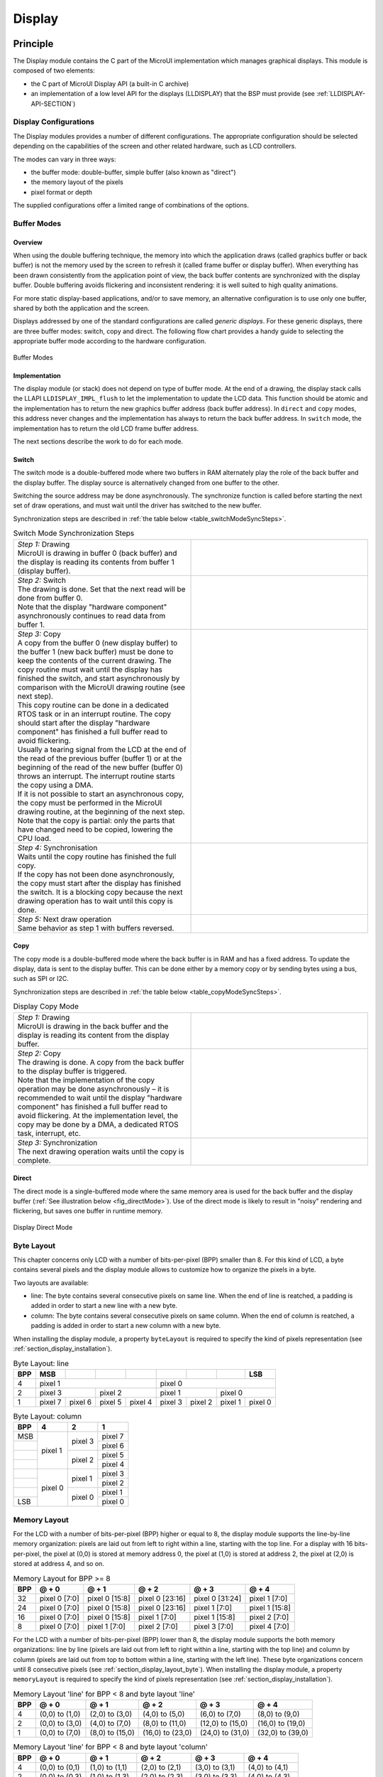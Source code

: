 .. _section_display:

=======
Display
=======


Principle
=========

The Display module contains the C part of the MicroUI implementation
which manages graphical displays. This module is composed of two
elements:

-  the C part of MicroUI Display API (a built-in C archive)

-  an implementation of a low level API for the displays (LLDISPLAY)
   that the BSP must provide (see :ref:`LLDISPLAY-API-SECTION`)


.. _section_display_modes:

Display Configurations
----------------------

The Display modules provides a number of different configurations. The
appropriate configuration should be selected depending on the
capabilities of the screen and other related hardware, such as LCD
controllers.

The modes can vary in three ways:

-  the buffer mode: double-buffer, simple buffer (also known as
   "direct")

-  the memory layout of the pixels

-  pixel format or depth

The supplied configurations offer a limited range of combinations of the
options.

Buffer Modes
------------

Overview
~~~~~~~~

When using the double buffering technique, the memory into which the
application draws (called graphics buffer or back buffer) is not the
memory used by the screen to refresh it (called frame buffer or display
buffer). When everything has been drawn consistently from the
application point of view, the back buffer contents are synchronized
with the display buffer. Double buffering avoids flickering and
inconsistent rendering: it is well suited to high quality animations.

For more static display-based applications, and/or to save memory, an
alternative configuration is to use only one buffer, shared by both the
application and the screen.

Displays addressed by one of the standard configurations are called
*generic displays*. For these generic displays, there are three buffer
modes: switch, copy and direct. The following flow chart provides a
handy guide to selecting the appropriate buffer mode according to the
hardware configuration.

.. figure:: images/display_modes_nocustom.*
   :alt: Buffer Modes
   :width: 60.0%
   :align: center

   Buffer Modes

Implementation
~~~~~~~~~~~~~~

The display module (or stack) does not depend on type of buffer mode. At
the end of a drawing, the display stack calls the LLAPI
``LLDISPLAY_IMPL_flush`` to let the implementation to update the LCD
data. This function should be atomic and the implementation has to
return the new graphics buffer address (back buffer address). In
``direct`` and ``copy`` modes, this address never changes and the
implementation has always to return the back buffer address. In
``switch`` mode, the implementation has to return the old LCD frame
buffer address.

The next sections describe the work to do for each mode.

.. _switchBufferMode:

Switch
~~~~~~

The switch mode is a double-buffered mode where two buffers in RAM
alternately play the role of the back buffer and the display buffer. The
display source is alternatively changed from one buffer to the other.

Switching the source address may be done asynchronously. The synchronize
function is called before starting the next set of draw operations, and
must wait until the driver has switched to the new buffer.

Synchronization steps are described in
:ref:`the table below <table_switchModeSyncSteps>`.

.. _table_switchModeSyncSteps :
.. csv-table:: Switch Mode Synchronization Steps
   :widths: 1 1
   :escape: \

   "| *Step 1:* Drawing
   | MicroUI is drawing in buffer 0 (back buffer) and the display is reading its contents from buffer 1 (display buffer).", ".. image:: images/switch-step1.*"
   "| *Step 2:* Switch
   | The drawing is done. Set that the next read will be done from buffer 0.
   | Note that the display \"hardware component\" asynchronously continues to read data from buffer 1.", ".. image:: images/switch-step2.*"
   "| *Step 3:* Copy
   | A copy from the buffer 0 (new display buffer) to the buffer 1 (new back buffer) must be done to keep the contents of the current drawing. The copy routine must wait until the display has finished the switch, and start asynchronously by comparison with the MicroUI drawing routine (see next step).
   | This copy routine can be done in a dedicated RTOS task or in an interrupt routine. The copy should start after the display \"hardware component\" has finished a full buffer read to avoid flickering.
   | Usually a tearing signal from the LCD at the end of the  read of the previous buffer (buffer 1) or at the beginning of the read of the new  buffer (buffer 0) throws an interrupt. The interrupt routine starts the copy using a DMA.
   | If it is not possible to start an asynchronous copy, the copy must be performed in the MicroUI drawing routine, at the beginning of the next step.
   | Note that the copy is partial: only the parts that have changed need to be copied, lowering the CPU load.", ".. image:: images/switch-step3.*"
   "| *Step 4:* Synchronisation
   | Waits until the copy routine has finished the full copy.
   | If the copy has not been done asynchronously, the copy must start after the display has finished the switch. It is a blocking copy because the next drawing operation has to wait until this copy is done.", ""
   "| *Step 5:* Next draw operation
   | Same behavior as step 1 with buffers reversed.", ".. image:: images/switch-step4.*"

.. _copyBufferMode:

Copy
~~~~

The copy mode is a double-buffered mode where the back buffer is in RAM
and has a fixed address. To update the display, data is sent to the
display buffer. This can be done either by a memory copy or by sending
bytes using a bus, such as SPI or I2C.

Synchronization steps are described in
:ref:`the table below <table_copyModeSyncSteps>`.

.. _table_copyModeSyncSteps:
.. csv-table:: Display Copy Mode
   :widths: 1 1
   :escape: \

   "| *Step 1:* Drawing 
   | MicroUI is drawing in the back buffer and the display is reading its content from the display buffer.", ".. image:: images/copy-step1.*"
   "| *Step 2:* Copy 
   | The drawing is done. A copy from the back buffer to the display buffer is triggered. 
   | Note that the implementation of the copy operation may be done asynchronously – it is recommended to wait until the display \"hardware component\" has finished a full buffer read to avoid flickering. At the implementation level, the copy may be done by a DMA, a dedicated RTOS task, interrupt, etc.", ".. image:: images/copy-step2.*"
   "| *Step 3:*  Synchronization
   | The next drawing operation waits until the copy is complete.", ".. image:: images/copy-step3.*"


.. _directBufferMode:

Direct
~~~~~~

The direct mode is a single-buffered mode where the same memory area is
used for the back buffer and the display buffer
(:ref:`See illustration below <fig_directMode>`). Use of the direct mode is likely to
result in "noisy" rendering and flickering, but saves one buffer in
runtime memory.

.. _fig_directMode:
.. figure:: images/direct.*
   :alt: Display Direct Mode
   :width: 30.0%
   :align: center

   Display Direct Mode

.. _section_display_layout_byte:

Byte Layout
-----------

This chapter concerns only LCD with a number of bits-per-pixel (BPP)
smaller than 8. For this kind of LCD, a byte contains several pixels and
the display module allows to customize how to organize the pixels in a
byte.

Two layouts are available:

-  line: The byte contains several consecutive pixels on same line. When
   the end of line is reatched, a padding is added in order to start a
   new line with a new byte.

-  column: The byte contains several consecutive pixels on same column.
   When the end of column is reatched, a padding is added in order to
   start a new column with a new byte.

When installing the display module, a property ``byteLayout`` is
required to specify the kind of pixels representation (see
:ref:`section_display_installation`).

.. table:: Byte Layout: line

   +-------+-------+-------+-------+-------+-------+-------+-------+-------+
   | BPP   | MSB   |       |       |       |       |       |       | LSB   |
   +=======+=======+=======+=======+=======+=======+=======+=======+=======+
   | 4     | pixel                         | pixel                         |
   |       | 1                             | 0                             |
   +-------+---------------+---------------+---------------+---------------+
   | 2     | pixel         | pixel         | pixel         | pixel         |
   |       | 3             | 2             | 1             | 0             |
   +-------+-------+-------+-------+-------+-------+-------+-------+-------+
   | 1     | pixel | pixel | pixel | pixel | pixel | pixel | pixel | pixel |
   |       | 7     | 6     | 5     | 4     | 3     | 2     | 1     | 0     |
   +-------+-------+-------+-------+-------+-------+-------+-------+-------+

.. table:: Byte Layout: column

   +---------+-------------------+-------------------+-------------------+
   | BPP     | 4                 | 2                 | 1                 |
   +=========+===================+===================+===================+
   | MSB     | pixel 1           | pixel 3           | pixel 7           |
   +---------+                   |                   +-------------------+
   |         |                   |                   | pixel 6           |
   +---------+                   +-------------------+-------------------+
   |         |                   | pixel 2           | pixel 5           |
   +---------+                   |                   +-------------------+
   |         |                   |                   | pixel 4           |
   +---------+-------------------+-------------------+-------------------+
   |         | pixel 0           | pixel 1           | pixel 3           |
   +---------+                   |                   +-------------------+
   |         |                   |                   | pixel 2           |
   +---------+                   +-------------------+-------------------+
   |         |                   | pixel 0           | pixel 1           |
   +---------+                   |                   +-------------------+
   | LSB     |                   |                   | pixel 0           |
   +---------+-------------------+-------------------+-------------------+

.. _section_display_layout_memory:

Memory Layout
-------------

For the LCD with a number of bits-per-pixel (BPP) higher or equal to 8,
the display module supports the line-by-line memory organization: pixels
are laid out from left to right within a line, starting with the top
line. For a display with 16 bits-per-pixel, the pixel at (0,0) is stored
at memory address 0, the pixel at (1,0) is stored at address 2, the
pixel at (2,0) is stored at address 4, and so on.

.. table:: Memory Layout for BPP >= 8

   +-----+-----------+-----------+-----------+-----------+-----------+
   | BPP | @ + 0     | @ + 1     | @ + 2     | @ + 3     | @ + 4     |
   +=====+===========+===========+===========+===========+===========+
   | 32  | pixel 0   | pixel 0   | pixel 0   | pixel 0   | pixel 1   |
   |     | [7:0]     | [15:8]    | [23:16]   | [31:24]   | [7:0]     |
   +-----+-----------+-----------+-----------+-----------+-----------+
   | 24  | pixel 0   | pixel 0   | pixel 0   | pixel 1   | pixel 1   |
   |     | [7:0]     | [15:8]    | [23:16]   | [7:0]     | [15:8]    |
   +-----+-----------+-----------+-----------+-----------+-----------+
   | 16  | pixel 0   | pixel 0   | pixel 1   | pixel 1   | pixel 2   |
   |     | [7:0]     | [15:8]    | [7:0]     | [15:8]    | [7:0]     |
   +-----+-----------+-----------+-----------+-----------+-----------+
   | 8   | pixel 0   | pixel 1   | pixel 2   | pixel 3   | pixel 4   |
   |     | [7:0]     | [7:0]     | [7:0]     | [7:0]     | [7:0]     |
   +-----+-----------+-----------+-----------+-----------+-----------+

For the LCD with a number of bits-per-pixel (BPP) lower than 8, the
display module supports the both memory organizations: line by line
(pixels are laid out from left to right within a line, starting with the
top line) and column by column (pixels are laid out from top to bottom
within a line, starting with the left line). These byte organizations
concern until 8 consecutive pixels (see :ref:`section_display_layout_byte`). When installing the display
module, a property ``memoryLayout`` is required to specify the kind of
pixels representation (see :ref:`section_display_installation`).

.. table:: Memory Layout 'line' for BPP < 8 and byte layout 'line'

   +-----+-----------+-----------+-----------+-----------+-----------+
   | BPP | @ + 0     | @ + 1     | @ + 2     | @ + 3     | @ + 4     |
   +=====+===========+===========+===========+===========+===========+
   | 4   | (0,0) to  | (2,0) to  | (4,0) to  | (6,0) to  | (8,0) to  |
   |     | (1,0)     | (3,0)     | (5,0)     | (7,0)     | (9,0)     |
   +-----+-----------+-----------+-----------+-----------+-----------+
   | 2   | (0,0) to  | (4,0) to  | (8,0) to  | (12,0) to | (16,0) to |
   |     | (3,0)     | (7,0)     | (11,0)    | (15,0)    | (19,0)    |
   +-----+-----------+-----------+-----------+-----------+-----------+
   | 1   | (0,0) to  | (8,0) to  | (16,0) to | (24,0) to | (32,0) to |
   |     | (7,0)     | (15,0)    | (23,0)    | (31,0)    | (39,0)    |
   +-----+-----------+-----------+-----------+-----------+-----------+

.. table:: Memory Layout 'line' for BPP < 8 and byte layout 'column'

   +-----+-----------+-----------+-----------+-----------+-----------+
   | BPP | @ + 0     | @ + 1     | @ + 2     | @ + 3     | @ + 4     |
   +=====+===========+===========+===========+===========+===========+
   | 4   | (0,0) to  | (1,0) to  | (2,0) to  | (3,0) to  | (4,0) to  |
   |     | (0,1)     | (1,1)     | (2,1)     | (3,1)     | (4,1)     |
   +-----+-----------+-----------+-----------+-----------+-----------+
   | 2   | (0,0) to  | (1,0) to  | (2,0) to  | (3,0) to  | (4,0) to  |
   |     | (0,3)     | (1,3)     | (2,3)     | (3,3)     | (4,3)     |
   +-----+-----------+-----------+-----------+-----------+-----------+
   | 1   | (0,0) to  | (1,0) to  | (2,0) to  | (3,0) to  | (4,0) to  |
   |     | (0,7)     | (15,7)    | (23,7)    | (31,7)    | (39,7)    |
   +-----+-----------+-----------+-----------+-----------+-----------+

.. table:: Memory Layout 'column' for BPP < 8 and byte layout 'line'

   +-----+-----------+-----------+-----------+-----------+-----------+
   | BPP | @ + 0     | @ + 1     | @ + 2     | @ + 3     | @ + 4     |
   +=====+===========+===========+===========+===========+===========+
   | 4   | (0,0) to  | (0,1) to  | (0,2) to  | (0,3) to  | (0,4) to  |
   |     | (1,0)     | (1,1)     | (1,2)     | (1,3)     | (1,4)     |
   +-----+-----------+-----------+-----------+-----------+-----------+
   | 2   | (0,0) to  | (0,1) to  | (0,2) to  | (0,3) to  | (0,4) to  |
   |     | (3,0)     | (3,1)     | (3,2)     | (3,3)     | (3,4)     |
   +-----+-----------+-----------+-----------+-----------+-----------+
   | 1   | (0,0) to  | (0,1) to  | (0,2) to  | (0,3) to  | (0,4) to  |
   |     | (7,0)     | (7,1)     | (7,2)     | (7,3)     | (7,4)     |
   +-----+-----------+-----------+-----------+-----------+-----------+

.. table:: Memory Layout 'column' for BPP < 8 and byte layout 'column'

   +-----+-----------+-----------+-----------+-----------+-----------+
   | BPP | @ + 0     | @ + 1     | @ + 2     | @ + 3     | @ + 4     |
   +=====+===========+===========+===========+===========+===========+
   | 4   | (0,0) to  | (0,2) to  | (0,4) to  | (0,6) to  | (0,8) to  |
   |     | (0,1)     | (0,3)     | (0,5)     | (0,7)     | (0,9)     |
   +-----+-----------+-----------+-----------+-----------+-----------+
   | 2   | (0,0) to  | (0,4) to  | (0,8) to  | (0,12) to | (0,16) to |
   |     | (0,3)     | (0,7)     | (0,11)    | (0,15)    | (0,19)    |
   +-----+-----------+-----------+-----------+-----------+-----------+
   | 1   | (0,0) to  | (0,8) to  | (0,16) to | (0,24) to | (0,32) to |
   |     | (0,7)     | (0,15)    | (0,23)    | (0,31)    | (0,39)    |
   +-----+-----------+-----------+-----------+-----------+-----------+

.. _display_pixel_structure:

Pixel Structure
---------------

The Display module provides pre-built display configurations with
standard pixel memory layout. The layout of the bits within the pixel
may be standard (see MicroUI GraphicsContext pixel formats) or
driver-specific. When installing the display module, a property ``bpp``
is required to specify the kind of pixel representation (see
:ref:`section_display_installation`).

When the value is one among this list:
``ARGB8888 | RGB888 | RGB565 | ARGB1555 | ARGB4444 | C4 | C2 | C1``, the
display module considers the LCD pixels representation as standard.
According to the chosen format, some color data can be lost or cropped.

-  ARGB8888: the pixel uses 32 bits-per-pixel (alpha[8], red[8],
   green[8] and blue[8]).

   ::

      u32 convertARGB8888toLCDPixel(u32 c){
          return c;
      }

      u32 convertLCDPixeltoARGB8888(u32 c){
          return c;
      }

-  RGB888: the pixel uses 24 bits-per-pixel (alpha[0], red[8], green[8]
   and blue[8]).

   ::

      u32 convertARGB8888toLCDPixel(u32 c){
          return c & 0xffffff;
      }

      u32 convertLCDPixeltoARGB8888(u32 c){
          return 0
                  | 0xff000000
                  | c
                  ;
      }

-  RGB565: the pixel uses 16 bits-per-pixel (alpha[0], red[5], green[6]
   and blue[5]).

   ::

      u32 convertARGB8888toLCDPixel(u32 c){
          return 0
                  | ((c & 0xf80000) >> 8)
                  | ((c & 0x00fc00) >> 5)
                  | ((c & 0x0000f8) >> 3)
                  ;
      }

      u32 convertLCDPixeltoARGB8888(u32 c){
          return 0
                  | 0xff000000
                  | ((c & 0xf800) << 8)
                  | ((c & 0x07e0) << 5)
                  | ((c & 0x001f) << 3)
                  ;
      }

-  ARGB1555: the pixel uses 16 bits-per-pixel (alpha[1], red[5],
   green[5] and blue[5]).

   ::

      u32 convertARGB8888toLCDPixel(u32 c){
          return 0
                  | (((c & 0xff000000) == 0xff000000) ? 0x8000 : 0)
                  | ((c & 0xf80000) >> 9)
                  | ((c & 0x00f800) >> 6)
                  | ((c & 0x0000f8) >> 3)
                  ;
      }

      u32 convertLCDPixeltoARGB8888(u32 c){
          return 0
                  | ((c & 0x8000) == 0x8000 ? 0xff000000 : 0x00000000)
                  | ((c & 0x7c00) << 9)
                  | ((c & 0x03e0) << 6)
                  | ((c & 0x001f) << 3)
                  ;
      }

-  ARGB4444: the pixel uses 16 bits-per-pixel (alpha[4], red[4],
   green[4] and blue[4]).

   ::

      u32 convertARGB8888toLCDPixel(u32 c){
          return 0
                  | ((c & 0xf0000000) >> 16)
                  | ((c & 0x00f00000) >> 12)
                  | ((c & 0x0000f000) >> 8)
                  | ((c & 0x000000f0) >> 4)
                  ;
      }

      u32 convertLCDPixeltoARGB8888(u32 c){
          return 0
                  | ((c & 0xf000) << 16)
                  | ((c & 0xf000) << 12)
                  | ((c & 0x0f00) << 12)
                  | ((c & 0x0f00) << 8)
                  | ((c & 0x00f0) << 8)
                  | ((c & 0x00f0) << 4)
                  | ((c & 0x000f) << 4)
                  | ((c & 0x000f) << 0)
                  ;
      }

-  C4: the pixel uses 4 bits-per-pixel (grayscale[4]).

   ::

      u32 convertARGB8888toLCDPixel(u32 c){
          return (toGrayscale(c) & 0xff) / 0x11;
      }

      u32 convertLCDPixeltoARGB8888(u32 c){
          return 0xff000000 | (c * 0x111111);
      }

-  C2: the pixel uses 2 bits-per-pixel (grayscale[2]).

   ::

      u32 convertARGB8888toLCDPixel(u32 c){
          return (toGrayscale(c) & 0xff) / 0x55;
      }

      u32 convertLCDPixeltoARGB8888(u32 c){
          return 0xff000000 | (c * 0x555555);
      }

-  C1: the pixel uses 1 bit-per-pixel (grayscale[1]).

   ::

      u32 convertARGB8888toLCDPixel(u32 c){
          return (toGrayscale(c) & 0xff) / 0xff;
      }

      u32 convertLCDPixeltoARGB8888(u32 c){
          return 0xff000000 | (c * 0xffffff);
      }

When the value is one among this list: ``1 | 2 | 4 | 8 | 16 | 24 | 32``,
the display module considers the LCD pixel representation as generic but
not standard. In this case, the driver must implement functions that
convert MicroUI's standard 32 bits ARGB colors to LCD color
representation (see :ref:`LLDISPLAY-API-SECTION`). This mode is
often used when the pixel representation is not ``ARGB`` or ``RGB`` but
``BGRA`` or ``BGR`` instead. This mode can also be used when the number
of bits for a color component (alpha, red, green or blue) is not
standard or when the value does not represent a color but an index in an
LUT.


Antialiasing
============

Fonts
-----

The antialiasing mode for the fonts concerns only the fonts with more
than 1 bit per pixel (see :ref:`section_fontgen`).

Background Color
----------------

For each pixel to draw, the antialiasing process blends the foreground
color with a background color. This background color is static or
dynamic:

-  static: The background color is fixed by the MicroEJ application
   (``GraphicsContext.setBackgroundColor()``).

-  dynamic: The background color is the original color of the
   destination pixel (a "read pixel" operation is performed for each
   pixel).

Note that the dynamic mode is slower than the static mode.


.. _display_lut:

LUT
===

The display module allows to target LCD which uses a pixel indirection
table (LUT). This kind of LCD are considered as generic but not standard
(see :ref:`display_pixel_structure`). By consequence, the driver
must implement functions that convert MicroUI's standard 32 bits ARGB
colors (see :ref:`LLDISPLAY-API-SECTION`) to LCD color
representation. For each application ARGB8888 color, the display driver
has to find the corresponding color in the table. The display module
will store the index of the color in the table instead of using the
color itself.

When an application color is not available in the display driver table
(LUT), the display driver can try to find the nearest color or return a
default color. First solution is often quite difficult to write and can
cost a lot of time at runtime. That's why the second solution is
preferred. However, a consequence is that the application has only to
use a range of colors provided by the display driver.

MicroUI and the display module uses blending when drawing some texts or
anti-aliased shapes. For each pixel to draw, the display stack blends
the current application foreground color with the targeted pixel current
color or with the current application background color (when enabled).
This blending *creates* some intermediate colors which are managed by
the display driver. Most of time the default color will be returned and
so the rendering will be wrong. To prevent this use case, the display
module offers a specific LLAPI
``LLDISPLAY_EXTRA_IMPL_prepareBlendingOfIndexedColors(void* foreground, void* background)``.
This API is only used when a blending is required and when the
background color is enabled. Display module calls the API just before
the blending and gives as parameter the pointers on the both ARGB
colors. The display driver should replace the ARGB colors by the LUT
indexes. Then the display module will only use the indexes between the
both indexes. For instance, when the returned indexes are ``20`` and
``27``, the display stack will use the indexes ``20`` to ``27``, where
all indexes between ``20`` and ``27`` target some intermediate colors
between the both original ARGB colors.

This solution requires several conditions:

-  Background color is enabled and it is an available color in the LUT.

-  Application can only use foreground colors provided by the LUT. The
   platform designer should give to the application developer the
   available list of colors the LUT manages.

-  The LUT must provide a set blending ranges the application can use.
   Each range can have its own size (different number of colors between
   two colors). Each range is independent. For instance if the
   foreground color ``RED`` (``0xFFFF0000``) can be blended with two
   background colors ``WHITE`` (``0xFFFFFFFF``) and ``BLACK``
   (``0xFF000000``), two ranges must be provided. The both ranges have
   to contain the same index for the color ``RED``.

-  Application can only use blending ranges provided by the LUT.
   Otherwise the display driver is not able to find the range and the
   default color will be used to perform the blending.

-  Rendering of dynamic images (images decoded at runtime) may be wrong
   because the ARGB colors may be out of LUT range.


.. _display_hard_accelerator:

Hardware Accelerator
====================

Overview
--------

The display module allows to use an hardware accelerator to perform some
drawings: fill a rectangle, draw an image, rotate an image etc. Some
optional functions are available in ``LLDISPLAY_EXTRA.h`` file (see
:ref:`LLDISPLAY-EXTRA-API-SECTION`). These functions are not
automatically call by the display module. The display module must be
configured during the MicroEJ platform construction specifying which
hardware accelerator to use. It uses the property
``hardwareAccelerator`` in ``display/display.properties`` file to select
a hardware accelerator (see :ref:`section_display_installation`).

The following table lists the available hardware accelerators supported
by MicroEJ, their full names, short names (used in the next tables) and
the ``hardwareAccelerator`` property value (see
:ref:`section_display_installation`).

.. table:: Hardware Accelerators

   +------------------------------------------+-------------+-------------+
   |                                          | Short name  | Property    |
   +==========================================+=============+=============+
   | Renesas Graphics Library RGA  [1]_       | RGA         | rga         |
   +------------------------------------------+-------------+-------------+
   | Renesas TES Dave/2d                      | Dave2D      | dave2d      |
   +------------------------------------------+-------------+-------------+
   | STMicroelectronics Chrom-ART Graphics    | DMA2D       | dma2d       |
   | Accelerator                              |             |             |
   +------------------------------------------+-------------+-------------+
   | Custom Hardware Accelerator              | Custom      | custom [2]_ |
   +------------------------------------------+-------------+-------------+

.. note::

   It is possible to target an hardware accelerator which is not
   supported by MicroEJ yet. Set the property ``hardwareAccelerator`` to
   ``custom`` to force display module to call all drawing functions
   which can be accelerated. The LLDISPLAY implementation is able or not
   to implement a function. If not, the software algorithm will be used.

The available list of supported hardware accelerators is MicroEJ
architecture dependent. For instance, the STMicroelectronics Chrom-ART
Graphics Accelerator is only available for the MicroEJ architecture for
Cortex-M4 and Cortex-M7. The Renesas Graphics Library RGA is only
available for the MicroEJ architecture for Cortex-A9. The following
table shows in which MicroEJ architecture an hardware accelerator is
available.

.. table:: Hardware Accelerators according MicroEJ Architectures

    +---------------------+-----+--------+-------+--------+
    |                     | RGA | Dave2D | DMA2D | Custom |
    +=====================+=====+========+=======+========+
    | ARM Cortex-M0+ IAR  |     |        |       | •      |
    +---------------------+-----+--------+-------+--------+
    | ARM Cortex-M4 ARMCC |     |        | •     | •      |
    +---------------------+-----+--------+-------+--------+
    | ARM Cortex-M4 GCC   |     | •      | •     | •      |
    +---------------------+-----+--------+-------+--------+
    | ARM Cortex-M4 IAR   |     |        | •     | •      |
    +---------------------+-----+--------+-------+--------+
    | ARM Cortex-M7 ARMCC |     |        | •     | •      |
    +---------------------+-----+--------+-------+--------+

.. note::

   Some hardware accelerators may not be available in off-the-self
   architectures . However they are available on some specific
   architectures. Please consult the engineering services page on
   MicroEJ website.

All hardware accelerators are not available for each number of
bits-per-pixel configuration. The following table illustrates in which
display stack according ``bpp``, an hardware accelerator can be used.

.. table:: Hardware Accelerators according BPP

   +-----------------------------+---------+---------+---------+---------+
   |                             | RGA     | Dave2D  | DMA2D   | Custom  |
   +=============================+=========+=========+=========+=========+
   | 1 BPP                       |         |         |         |         |
   +-----------------------------+---------+---------+---------+---------+
   | C1                          |         |         |         |         |
   +-----------------------------+---------+---------+---------+---------+
   | 2 BPP                       |         |         |         |         |
   +-----------------------------+---------+---------+---------+---------+
   | C2                          |         |         |         |         |
   +-----------------------------+---------+---------+---------+---------+
   | 4 BPP                       |         |         |         |         |
   +-----------------------------+---------+---------+---------+---------+
   | C4                          |         |         |         |         |
   +-----------------------------+---------+---------+---------+---------+
   | 8 BPP                       |         |         |         |         |
   +-----------------------------+---------+---------+---------+---------+
   | 16 BPP                      |         |         |         | •       |
   +-----------------------------+---------+---------+---------+---------+
   | RGB565                      | •       | •       | •       | •       |
   +-----------------------------+---------+---------+---------+---------+
   | ARGB1555                    | •       | •       | •       | •       |
   +-----------------------------+---------+---------+---------+---------+
   | ARGB4444                    | •       | •       | •       | •       |
   +-----------------------------+---------+---------+---------+---------+
   | 24 BPP                      |         |         |         | •       |
   +-----------------------------+---------+---------+---------+---------+
   | RGB888                      |         |         | •       | •       |
   +-----------------------------+---------+---------+---------+---------+
   | 32 BPP                      |         |         |         | •       |
   +-----------------------------+---------+---------+---------+---------+
   | ARGB8888                    | •       | •       | •       | •       |
   +-----------------------------+---------+---------+---------+---------+

.. [1]
   hardware or software implementation

.. [2]
   see next note

Features and Limits
-------------------

Each hardware accelerator has a list of features (list of drawings the
hardware accelerator can perform) and some constraints. When the display
module is configured to use an hardware accelerator, it takes in
consideration these features and limits. If a drawing is detected by the
display module as a drawing to be hardware accelerated, the LLDISPLAY
implementation *must* configure and use the hardware accelerator to
perform the full drawing (not just a part of drawing).

.. note::

   The *custom* hardware generator does not have any limit by default.
   This is the LLDISPLAY implementation which fixes the limits.

The following table lists the algorithms accelerated by each hardware
accelerator.

.. table:: Hardware Accelerators Algorithms

   +-----------------------------------+-----------+-----------+-----------+
   |                                   | RGA       | Dave2D    | DMA2D     |
   +===================================+===========+===========+===========+
   | Fill a rectangle                  | •         | •         | •         |
   +-----------------------------------+-----------+-----------+-----------+
   | Draw an image                     | •         | •         | •         |
   +-----------------------------------+-----------+-----------+-----------+
   | Scale an image                    | •         |           |           |
   +-----------------------------------+-----------+-----------+-----------+
   | Rotate an image                   | •         |           |           |
   +-----------------------------------+-----------+-----------+-----------+

Images
------

The available list of supported image formats is not the same for all
hardware accelerators. Furthermore some hardware accelerators require a
custom header before the RAW pixel data, require a padding between each
line etc.. MicroEJ manages these contraints for supported hardware
accelerators. For *custom* hardware accelerator, no image header can be
added and no padding can be set.

The following table illustratres the RAW image formats supported by each
hardware accelerator.

.. table:: Hardware Accelerators RAW Image Formats

   +-----------------------------------+-----------+-----------+-----------+
   |                                   | RGA       | Dave2D    | DMA2D     |
   +===================================+===========+===========+===========+
   | A1                                | •  [3]_   |           |           |
   +-----------------------------------+-----------+-----------+-----------+
   | A2                                |           |           |           |
   +-----------------------------------+-----------+-----------+-----------+
   | A4                                | •  [4]_   |           | •         |
   +-----------------------------------+-----------+-----------+-----------+
   | A8                                | •  [5]_   |           | •         |
   +-----------------------------------+-----------+-----------+-----------+
   | C1                                |           |           |           |
   +-----------------------------------+-----------+-----------+-----------+
   | C2                                |           |           |           |
   +-----------------------------------+-----------+-----------+-----------+
   | C4                                |           |           |           |
   +-----------------------------------+-----------+-----------+-----------+
   | AC11                              |           |           |           |
   +-----------------------------------+-----------+-----------+-----------+
   | AC22                              |           |           |           |
   +-----------------------------------+-----------+-----------+-----------+
   | AC44                              |           |           |           |
   +-----------------------------------+-----------+-----------+-----------+
   | RGB565                            | •         | •         | •         |
   +-----------------------------------+-----------+-----------+-----------+
   | ARGB1555                          | •         | •         | •         |
   +-----------------------------------+-----------+-----------+-----------+
   | ARGB4444                          | •         | •         | •         |
   +-----------------------------------+-----------+-----------+-----------+
   | RGB888                            |           |           | •         |
   +-----------------------------------+-----------+-----------+-----------+
   | ARGB8888                          | •         | •         | •         |
   +-----------------------------------+-----------+-----------+-----------+

The RAW image given as parameter (in input and/or in output) respects
the hardware accelerator specification. For instance a RAW image with
4BPP must be often aligned on 8 bits, even if its size is odd. The RAW
image size given as parameter is the *software* size. That means it is
the size of the original image.

Example for a A4 image with required alignment on 8 bits:

-  Original image width in pixels (== width in MicroEJ application): 47

-  Hardware image width in pixels (== line width in pixels in RAW image
   data): 48

-  Width in pixels available in ``LLDISPLAY``
   (``((LLDISPLAY_SImage*)src)->width``): 48

-  Hardware width in bytes (== line width in bytes in RAW image data):
   48 / 2 = 24

The hardware size may be higher than the software size (like in the
example). However the number of pixels to draw
(``((LLDISPLAY_SDrawImage*)drawing)->src_width``) is *always* smaller or
equal to the software area size. That means the display module never
asks to draw the pixels which are outside the software area. The
hardware size is only useful to be compatible with the hardware
accelerator restrictions about memory alignment.

.. [3]
   maximum size <= display width

.. [4]
   maximum size <= display width

.. [5]
   maximum size <= display width


.. _section_display_implementation:

Implementations
===============

The implementation of the MicroUI ``Display`` API targets a generic
display (see :ref:`section_display_modes`): Switch, Copy and Direct.
It provides some low level API. The BSP has to implement these LLAPI,
making the link between the MicroUI C library ``display`` and the BSP
display driver. The LLAPI to implement are listed in the header file
``LLDISPLAY_impl.h``.

When there is no display on the board, a *stub* implementation of C
library is available. This C library must be linked by the third-party C
IDE when MicroUI module is installed in the MicroEJ platform.


Dependencies
============

-  MicroUI module (see :ref:`section_microui`)

-  ``LLDISPLAY_impl.h`` implementation if standard or custom
   implementation is chosen (see
   :ref:`section_display_implementation` and
   :ref:`LLDISPLAY-API-SECTION`).


.. _section_display_installation:

Installation
============

Display is a sub-part of the MicroUI library. When the MicroUI module is
installed, the Display module must be installed in order to be able to
connect the physical display with the MicroEJ Platform. If not
installed, the *stub* module will be used.

In the platform configuration file, check :guilabel:`UI` > :guilabel:`Display` to
install the Display module. When checked, the properties file
:guilabel:`display` > :guilabel:`display.properties` is required during platform creation to
configure the module. This configuration step is used to choose the kind
of implementation (see :ref:`section_display_implementation`).

The properties file must / can contain the following properties:

-  ``bpp`` [mandatory]: Defines the number of bits per pixels the
   display device is using to render a pixel. Expected value is one
   among these both list:

   Standard formats:

   -  ``ARGB8888``: Alpha 8 bits; Red 8 bits; Green 8 bits; Blue 8 bits

   -  ``RGB888``: Alpha 0 bit; Red 8 bits; Green 8 bits; Blue 8 bits
      (fully opaque)

   -  ``RGB565``: Alpha 0 bit; Red 5 bits; Green 6 bits; Blue 5 bits
      (fully opaque)

   -  ``ARGB1555``: Alpha 1 bit; Red 5 bits; Green 5 bits; Blue 5 bits
      (fully opaque or fully transparent)

   -  ``ARGB4444``: Alpha 4 bits; Red 4 bits; Green 4 bits; Blue 4 bits

   -  ``C4``: 4 bits to encode linear grayscale colors between
      0xff000000 and 0xffffffff (fully opaque)

   -  ``C2``: 2 bits to encode linear grayscale colors between
      0xff000000 and 0xffffffff (fully opaque)

   -  ``C1``: 1 bit to encode grayscale colors 0xff000000 and 0xffffffff
      (fully opaque)

   Custom formats:

   -  ``32``: until 32 bits to encode Alpha, Red, Green and/or Blue

   -  ``24``: until 24 bits to encode Alpha, Red, Green and/or Blue

   -  ``16``: until 16 bits to encode Alpha, Red, Green and/or Blue

   -  ``8``: until 8 bits to encode Alpha, Red, Green and/or Blue

   -  ``4``: until 4 bits to encode Alpha, Red, Green and/or Blue

   -  ``2``: until 2 bits to encode Alpha, Red, Green and/or Blue

   -  ``1``: 1 bit to encode Alpha, Red, Green or Blue

   All others values are forbidden (throw a generation error).

-  ``byteLayout`` [optional, default value is "line"]: Defines the
   pixels data order in a byte the display device is using. A byte can
   contain several pixels when the number of bits-per-pixels (see 'bpp'
   property) is lower than 8. Otherwise this property is useless. Two
   modes are available: the next bit(s) on same byte can target the next
   pixel on same line or on same column. In first case, when the end of
   line is reatched, the next byte contains the first pixels of next
   line. In second case, when the end of column is reatched, the next
   byte contains the first pixels of next column. In both cases, a new
   line or a new column restarts with a new byte, even if it remains
   some free bits in previous byte.

   -  ``line``: the next bit(s) on current byte contains the next pixel
      on same line (x increment)

   -  ``column``: the next bit(s) on current byte contains the next
      pixel on same column (y increment)

   .. note::

      -  Default value is 'line'.

      -  All others modes are forbidden (throw a generation error).

      -  When the number of bits-per-pixels (see 'bpp' property) is
         higher or equal than 8, this property is useless and ignored.

-  ``memoryLayout`` [optional, default value is "line"]: Defines the
   pixels data order in memory the display device is using. This option
   concerns only the LCD with a bpp lower than 8 (see 'bpp' property).
   Two modes are available: when the byte memory address is incremented,
   the next targeted group of pixels is the next group on the same line
   or the next group on same column. In first case, when the end of line
   is reached, the next group of pixels is the first group of next line.
   In second case, when the end of column is reached, the next group of
   pixels is the first group of next column.

   -  ``line``: the next memory address targets the next group of pixels
      on same line (x increment)

   -  ``column``: the next memory address targets the next group of
      pixels on same column (y increment)

   .. note::

      -  Default value is 'line'.

      -  All others modes are forbidden (throw a generation error).

      -  When the number of bits-per-pixels (see 'bpp' property) is
         higher or equal than 8, this property is useless and ignored.


Use
===

The MicroUI Display APIs are available in the class
``ej.microui.display.Display``.


